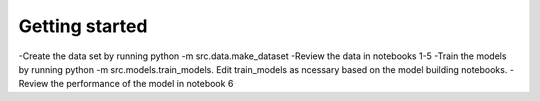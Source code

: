 Getting started
===============

-Create the data set by running python -m src.data.make_dataset
-Review the data in notebooks 1-5
-Train the models by running python -m src.models.train_models. Edit train_models as ncessary based on the model building notebooks.  
-Review the performance of the model in notebook 6
